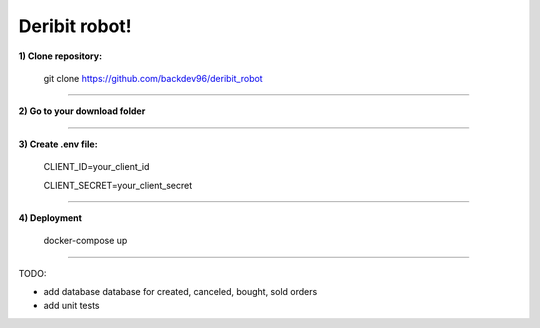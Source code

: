 ============================
        Deribit robot!
============================


**1) Clone repository:**


    git clone https://github.com/backdev96/deribit_robot

====================================================

**2) Go to your download folder**

====================================================


**3) Create .env file:**

    CLIENT_ID=your_client_id
    
    CLIENT_SECRET=your_client_secret

====================================================

**4) Deployment**

    docker-compose up

========================


TODO:

- add database database for created, canceled, bought, sold orders

- add unit tests

